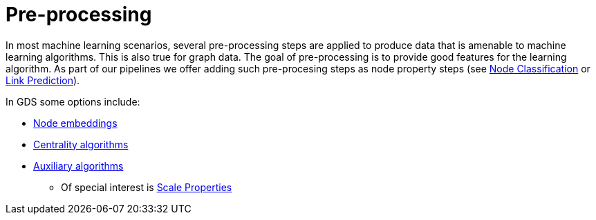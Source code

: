 [[ml-preprocessing]]
= Pre-processing

In most machine learning scenarios, several pre-processing steps are applied to produce data that is amenable to machine learning algorithms.
This is also true for graph data.
The goal of pre-processing is to provide good features for the learning algorithm. As part of our pipelines we offer adding such pre-procesing steps as node property steps (see xref:machine-learning/node-property-prediction/nodeclassification-pipelines/config.adoc#nodeclassification-pipelines-adding-node-properties[Node Classification] or xref:machine-learning/linkprediction-pipelines/config.adoc#linkprediction-adding-node-properties[Link Prediction]).

In GDS some options include:

* xref:machine-learning/node-embeddings/index.adoc[Node embeddings]
* xref:algorithms/centrality.adoc[Centrality algorithms]
* xref:algorithms/auxiliary.adoc[Auxiliary algorithms]
** Of special interest is xref:algorithms/scale-properties.adoc[Scale Properties]
